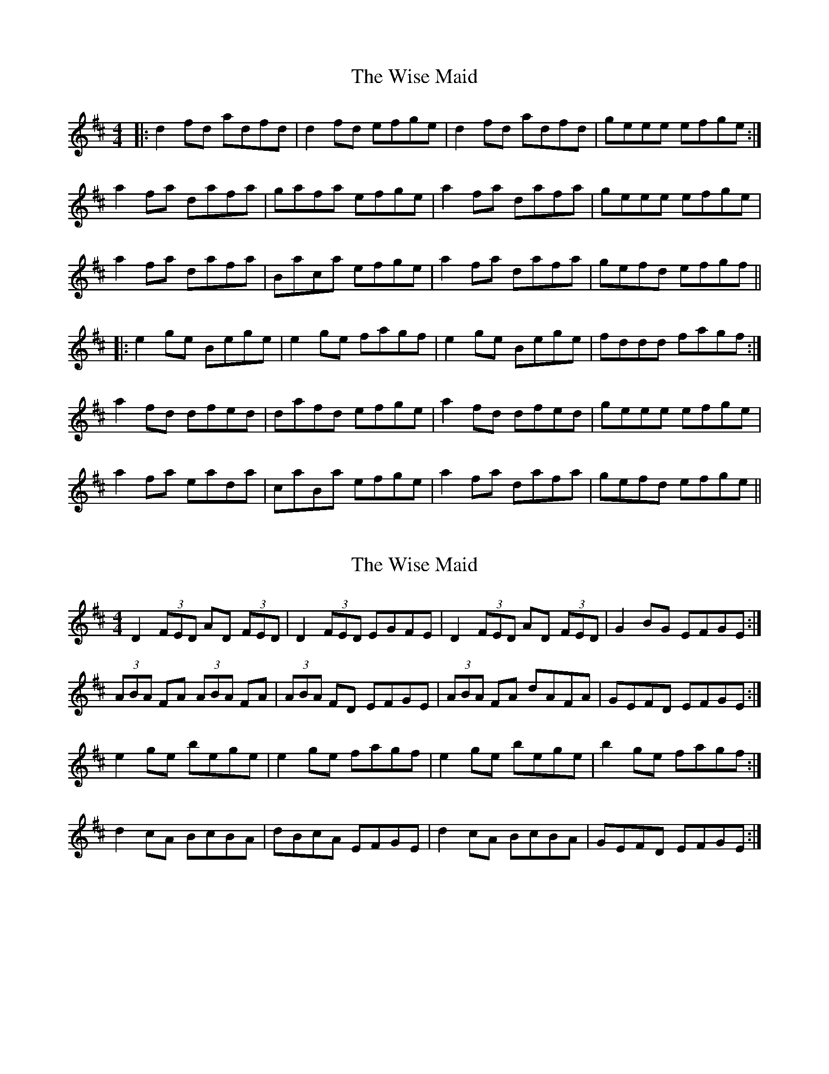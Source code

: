 X: 1
T: Wise Maid, The
Z: Alistair
S: https://thesession.org/tunes/7335#setting7335
R: reel
M: 4/4
L: 1/8
K: Dmaj
|: d2 fd adfd | d2 fd efge | d2 fd adfd | geee efge :|
a2 fa dafa | gafa efge | a2 fa dafa | geee efge |
a2 fa dafa | Baca efge | a2 fa dafa | gefd efgf ||
|: e2 ge Bege | e2 ge fagf | e2 ge Bege | fddd fagf :|
a2 fd dfed | dafd efge | a2 fd dfed | geee efge |
a2 fa eada | caBa efge | a2 fa dafa | gefd efge ||
X: 2
T: Wise Maid, The
Z: Nigel Gatherer
S: https://thesession.org/tunes/7335#setting18864
R: reel
M: 4/4
L: 1/8
K: Dmaj
D2 (3FED AD (3FED | D2 (3FED EGFE | D2 (3FED AD (3FED | G2 BG EFGE :|
(3ABA FA (3ABA FA |(3ABA FD EFGE | (3ABA FA dAFA |GEFD EFGE :|
e2 ge bege | e2 ge fagf | e2 ge bege | b2 ge fagf :|
d2 cA BcBA | dBcA EFGE | d2 cA BcBA | GEFD EFGE :|
